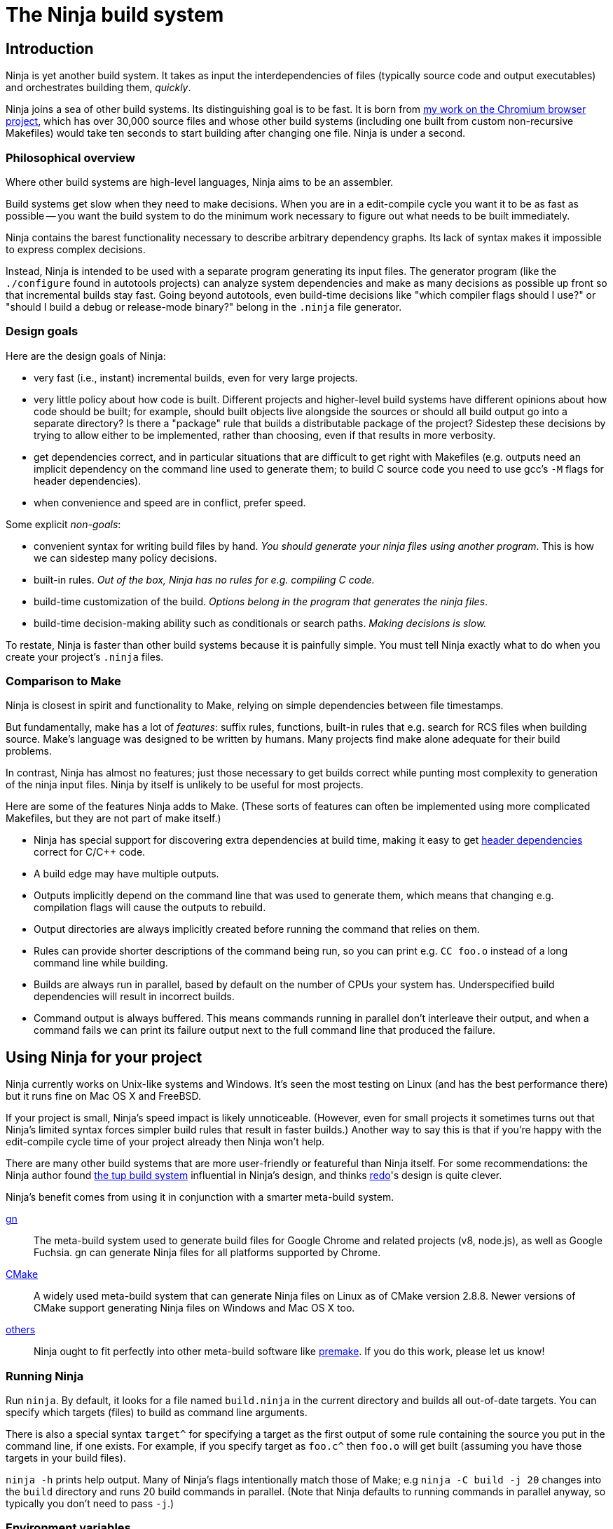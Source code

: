 The Ninja build system
======================


Introduction
------------

Ninja is yet another build system.  It takes as input the
interdependencies of files (typically source code and output
executables) and orchestrates building them, _quickly_.

Ninja joins a sea of other build systems.  Its distinguishing goal is
to be fast.  It is born from
http://neugierig.org/software/chromium/notes/2011/02/ninja.html[my
work on the Chromium browser project], which has over 30,000 source
files and whose other build systems (including one built from custom
non-recursive Makefiles) would take ten seconds to start building
after changing one file.  Ninja is under a second.

Philosophical overview
~~~~~~~~~~~~~~~~~~~~~~

Where other build systems are high-level languages, Ninja aims to be
an assembler.

Build systems get slow when they need to make decisions.  When you are
in a edit-compile cycle you want it to be as fast as possible -- you
want the build system to do the minimum work necessary to figure out
what needs to be built immediately.

Ninja contains the barest functionality necessary to describe
arbitrary dependency graphs.  Its lack of syntax makes it impossible
to express complex decisions.

Instead, Ninja is intended to be used with a separate program
generating its input files.  The generator program (like the
`./configure` found in autotools projects) can analyze system
dependencies and make as many decisions as possible up front so that
incremental builds stay fast.  Going beyond autotools, even build-time
decisions like "which compiler flags should I use?"  or "should I
build a debug or release-mode binary?"  belong in the `.ninja` file
generator.

Design goals
~~~~~~~~~~~~

Here are the design goals of Ninja:

* very fast (i.e., instant) incremental builds, even for very large
  projects.

* very little policy about how code is built.  Different projects and
  higher-level build systems have different opinions about how code
  should be built; for example, should built objects live alongside
  the sources or should all build output go into a separate directory?
  Is there a "package" rule that builds a distributable package of
  the project?  Sidestep these decisions by trying to allow either to
  be implemented, rather than choosing, even if that results in
  more verbosity.

* get dependencies correct, and in particular situations that are
  difficult to get right with Makefiles (e.g. outputs need an implicit
  dependency on the command line used to generate them; to build C
  source code you need to use gcc's `-M` flags for header
  dependencies).

* when convenience and speed are in conflict, prefer speed.

Some explicit _non-goals_:

* convenient syntax for writing build files by hand.  _You should
  generate your ninja files using another program_.  This is how we
  can sidestep many policy decisions.

* built-in rules. _Out of the box, Ninja has no rules for
  e.g. compiling C code._

* build-time customization of the build. _Options belong in
  the program that generates the ninja files_.

* build-time decision-making ability such as conditionals or search
  paths. _Making decisions is slow._

To restate, Ninja is faster than other build systems because it is
painfully simple.  You must tell Ninja exactly what to do when you
create your project's `.ninja` files.

Comparison to Make
~~~~~~~~~~~~~~~~~~

Ninja is closest in spirit and functionality to Make, relying on
simple dependencies between file timestamps.

But fundamentally, make has a lot of _features_: suffix rules,
functions, built-in rules that e.g. search for RCS files when building
source.  Make's language was designed to be written by humans.  Many
projects find make alone adequate for their build problems.

In contrast, Ninja has almost no features; just those necessary to get
builds correct while punting most complexity to generation of the
ninja input files.  Ninja by itself is unlikely to be useful for most
projects.

Here are some of the features Ninja adds to Make.  (These sorts of
features can often be implemented using more complicated Makefiles,
but they are not part of make itself.)

* Ninja has special support for discovering extra dependencies at build
  time, making it easy to get <<ref_headers,header dependencies>>
  correct for C/C++ code.

* A build edge may have multiple outputs.

* Outputs implicitly depend on the command line that was used to generate
  them, which means that changing e.g. compilation flags will cause
  the outputs to rebuild.

* Output directories are always implicitly created before running the
  command that relies on them.

* Rules can provide shorter descriptions of the command being run, so
  you can print e.g. `CC foo.o` instead of a long command line while
  building.

* Builds are always run in parallel, based by default on the number of
  CPUs your system has.  Underspecified build dependencies will result
  in incorrect builds.

* Command output is always buffered.  This means commands running in
  parallel don't interleave their output, and when a command fails we
  can print its failure output next to the full command line that
  produced the failure.


Using Ninja for your project
----------------------------

Ninja currently works on Unix-like systems and Windows. It's seen the
most testing on Linux (and has the best performance there) but it runs
fine on Mac OS X and FreeBSD.

If your project is small, Ninja's speed impact is likely unnoticeable.
(However, even for small projects it sometimes turns out that Ninja's
limited syntax forces simpler build rules that result in faster
builds.)  Another way to say this is that if you're happy with the
edit-compile cycle time of your project already then Ninja won't help.

There are many other build systems that are more user-friendly or
featureful than Ninja itself.  For some recommendations: the Ninja
author found http://gittup.org/tup/[the tup build system] influential
in Ninja's design, and thinks https://github.com/apenwarr/redo[redo]'s
design is quite clever.

Ninja's benefit comes from using it in conjunction with a smarter
meta-build system.

https://gn.googlesource.com/gn/[gn]:: The meta-build system used to
generate build files for Google Chrome and related projects (v8,
node.js), as well as Google Fuchsia.  gn can generate Ninja files for
all platforms supported by Chrome.

https://cmake.org/[CMake]:: A widely used meta-build system that
can generate Ninja files on Linux as of CMake version 2.8.8.  Newer versions
of CMake support generating Ninja files on Windows and Mac OS X too.

https://github.com/ninja-build/ninja/wiki/List-of-generators-producing-ninja-build-files[others]:: Ninja ought to fit perfectly into other meta-build software
like https://premake.github.io/[premake].  If you do this work,
please let us know!

Running Ninja
~~~~~~~~~~~~~

Run `ninja`.  By default, it looks for a file named `build.ninja` in
the current directory and builds all out-of-date targets.  You can
specify which targets (files) to build as command line arguments.

There is also a special syntax `target^` for specifying a target
as the first output of some rule containing the source you put in
the command line, if one exists. For example, if you specify target as
`foo.c^` then `foo.o` will get built (assuming you have those targets
in your build files).

`ninja -h` prints help output.  Many of Ninja's flags intentionally
match those of Make; e.g `ninja -C build -j 20` changes into the
`build` directory and runs 20 build commands in parallel.  (Note that
Ninja defaults to running commands in parallel anyway, so typically
you don't need to pass `-j`.)


Environment variables
~~~~~~~~~~~~~~~~~~~~~

Ninja supports one environment variable to control its behavior:
`NINJA_STATUS`, the progress status printed before the rule being run.

Several placeholders are available:

`%s`:: The number of started edges.
`%t`:: The total number of edges that must be run to complete the build.
`%p`:: The percentage of started edges.
`%r`:: The number of currently running edges.
`%u`:: The number of remaining edges to start.
`%f`:: The number of finished edges.
`%o`:: Overall rate of finished edges per second
`%c`:: Current rate of finished edges per second (average over builds
specified by `-j` or its default)
`%e`:: Elapsed time in seconds.  _(Available since Ninja 1.2.)_
`%%`:: A plain `%` character.

The default progress status is `"[%f/%t] "` (note the trailing space
to separate from the build rule). Another example of possible progress status
could be `"[%u/%r/%f] "`.

Extra tools
~~~~~~~~~~~

The `-t` flag on the Ninja command line runs some tools that we have
found useful during Ninja's development.  The current tools are:

[horizontal]
`query`:: dump the inputs and outputs of a given target.

`browse`:: browse the dependency graph in a web browser.  Clicking a
file focuses the view on that file, showing inputs and outputs.  This
feature requires a Python installation. By default port 8000 is used
and a web browser will be opened. This can be changed as follows:
+
----
ninja -t browse --port=8000 --no-browser mytarget
----
+
`graph`:: output a file in the syntax used by `graphviz`, a automatic
graph layout tool.  Use it like:
+
----
ninja -t graph mytarget | dot -Tpng -ograph.png
----
+
In the Ninja source tree, `ninja graph.png`
generates an image for Ninja itself.  If no target is given generate a
graph for all root targets.

`targets`:: output a list of targets either by rule or by depth.  If used
like +ninja -t targets rule _name_+ it prints the list of targets
using the given rule to be built.  If no rule is given, it prints the source
files (the leaves of the graph).  If used like
+ninja -t targets depth _digit_+ it
prints the list of targets in a depth-first manner starting by the root
targets (the ones with no outputs). Indentation is used to mark dependencies.
If the depth is zero it prints all targets. If no arguments are provided
+ninja -t targets depth 1+ is assumed. In this mode targets may be listed
several times. If used like this +ninja -t targets all+ it
prints all the targets available without indentation and it is faster
than the _depth_ mode.

`commands`:: given a list of targets, print a list of commands which, if
executed in order, may be used to rebuild those targets, assuming that all
output files are out of date.

`inputs`:: given a list of targets, print a list of all inputs which are used
to rebuild those targets.
_Available since Ninja 1.11._

`clean`:: remove built files. By default it removes all built files
except for those created by the generator.  Adding the `-g` flag also
removes built files created by the generator (see <<ref_rule,the rule
reference for the +generator+ attribute>>).  Additional arguments are
targets, which removes the given targets and recursively all files
built for them.
+
If used like +ninja -t clean -r _rules_+ it removes all files built using
the given rules.
+
Files created but not referenced in the graph are not removed. This
tool takes in account the +-v+ and the +-n+ options (note that +-n+
implies +-v+).

`cleandead`:: remove files produced by previous builds that are no longer in the
build file. _Available since Ninja 1.10._

`compdb`:: given a list of rules, each of which is expected to be a
C family language compiler rule whose first input is the name of the
source file, prints on standard output a compilation database in the
http://clang.llvm.org/docs/JSONCompilationDatabase.html[JSON format] expected
by the Clang tooling interface.
_Available since Ninja 1.2._

`deps`:: show all dependencies stored in the `.ninja_deps` file. When given a
target, show just the target's dependencies. _Available since Ninja 1.4._

`missingdeps`:: given a list of targets, look for targets that depend on
a generated file, but do not have a properly (possibly transitive) dependency
on the generator.  Such targets may cause build flakiness on clean builds.
+
The broken targets can be found assuming deps log / depfile dependency
information is correct.  Any target that depends on a generated file (output
of a generator-target) implicitly, but does not have an explicit or order-only
dependency path to the generator-target, is considered broken.
+
The tool's findings can be verified by trying to build the listed targets in
a clean outdir without building any other targets.  The build should fail for
each of them with a missing include error or equivalent pointing to the
generated file.
_Available since Ninja 1.11._

`recompact`:: recompact the `.ninja_deps` file. _Available since Ninja 1.4._

`restat`:: updates all recorded file modification timestamps in the `.ninja_log`
file. _Available since Ninja 1.10._

`rules`:: output the list of all rules. It can be used to know which rule name
to pass to +ninja -t targets rule _name_+ or +ninja -t compdb+. Adding the `-d`
flag also prints the description of the rules.

`wincodepage`:: Available on Windows hosts (_since Ninja 1.11_).
Prints the Windows code page whose encoding is expected in the build file.
The output has the form:
+
----
Build file encoding: <codepage>
----
+
Additional lines may be added in future versions of Ninja.
+
The `<codepage>` is one of:

`UTF-8`::: Encode as UTF-8.

`ANSI`::: Encode to the system-wide ANSI code page.

Writing your own Ninja files
----------------------------

The remainder of this manual is only useful if you are constructing
Ninja files yourself: for example, if you're writing a meta-build
system or supporting a new language.

Conceptual overview
~~~~~~~~~~~~~~~~~~~

Ninja evaluates a graph of dependencies between files, and runs
whichever commands are necessary to make your build target up to date
as determined by file modification times.  If you are familiar with
Make, Ninja is very similar.

A build file (default name: `build.ninja`) provides a list of _rules_
-- short names for longer commands, like how to run the compiler --
along with a list of _build_ statements saying how to build files
using the rules -- which rule to apply to which inputs to produce
which outputs.

Conceptually, `build` statements describe the dependency graph of your
project, while `rule` statements describe how to generate the files
along a given edge of the graph.

Syntax example
~~~~~~~~~~~~~~

Here's a basic `.ninja` file that demonstrates most of the syntax.
It will be used as an example for the following sections.

---------------------------------
cflags = -Wall

rule cc
  command = gcc $cflags -c $in -o $out

build foo.o: cc foo.c
---------------------------------

Variables
~~~~~~~~~
Despite the non-goal of being convenient to write by hand, to keep
build files readable (debuggable), Ninja supports declaring shorter
reusable names for strings.  A declaration like the following

----------------
cflags = -g
----------------

can be used on the right side of an equals sign, dereferencing it with
a dollar sign, like this:

----------------
rule cc
  command = gcc $cflags -c $in -o $out
----------------

Variables can also be referenced using curly braces like `${in}`.

Variables might better be called "bindings", in that a given variable
cannot be changed, only shadowed.  There is more on how shadowing works
later in this document.

Rules
~~~~~

Rules declare a short name for a command line.  They begin with a line
consisting of the `rule` keyword and a name for the rule.  Then
follows an indented set of `variable = value` lines.

The basic example above declares a new rule named `cc`, along with the
command to run.  In the context of a rule, the `command` variable
defines the command to run, `$in` expands to the list of
input files (`foo.c`), and `$out` to the output files (`foo.o`) for the
command.  A full list of special variables is provided in
<<ref_rule,the reference>>.

Build statements
~~~~~~~~~~~~~~~~

Build statements declare a relationship between input and output
files.  They begin with the `build` keyword, and have the format
+build _outputs_: _rulename_ _inputs_+.  Such a declaration says that
all of the output files are derived from the input files.  When the
output files are missing or when the inputs change, Ninja will run the
rule to regenerate the outputs.

The basic example above describes how to build `foo.o`, using the `cc`
rule.

In the scope of a `build` block (including in the evaluation of its
associated `rule`), the variable `$in` is the list of inputs and the
variable `$out` is the list of outputs.

A build statement may be followed by an indented set of `key = value`
pairs, much like a rule.  These variables will shadow any variables
when evaluating the variables in the command.  For example:

----------------
cflags = -Wall -Werror
rule cc
  command = gcc $cflags -c $in -o $out

# If left unspecified, builds get the outer $cflags.
build foo.o: cc foo.c

# But you can shadow variables like cflags for a particular build.
build special.o: cc special.c
  cflags = -Wall

# The variable was only shadowed for the scope of special.o;
# Subsequent build lines get the outer (original) cflags.
build bar.o: cc bar.c

----------------

For more discussion of how scoping works, consult <<ref_scope,the
reference>>.

If you need more complicated information passed from the build
statement to the rule (for example, if the rule needs "the file
extension of the first input"), pass that through as an extra
variable, like how `cflags` is passed above.

If the top-level Ninja file is specified as an output of any build
statement and it is out of date, Ninja will rebuild and reload it
before building the targets requested by the user.

Generating Ninja files from code
~~~~~~~~~~~~~~~~~~~~~~~~~~~~~~~~

`misc/ninja_syntax.py` in the Ninja distribution is a tiny Python
module to facilitate generating Ninja files.  It allows you to make
Python calls like `ninja.rule(name='foo', command='bar',
depfile='$out.d')` and it will generate the appropriate syntax.  Feel
free to just inline it into your project's build system if it's
useful.


More details
------------

The `phony` rule
~~~~~~~~~~~~~~~~

The special rule name `phony` can be used to create aliases for other
targets.  For example:

----------------
build foo: phony some/file/in/a/faraway/subdir/foo
----------------

This makes `ninja foo` build the longer path.  Semantically, the
`phony` rule is equivalent to a plain rule where the `command` does
nothing, but phony rules are handled specially in that they aren't
printed when run, logged (see below), nor do they contribute to the
command count printed as part of the build process.

When a `phony` target is used as an input to another build rule, the
other build rule will, semantically, consider the inputs of the
`phony` rule as its own. Therefore, `phony` rules can be used to group
inputs, e.g. header files.

`phony` can also be used to create dummy targets for files which
may not exist at build time.  If a phony build statement is written
without any dependencies, the target will be considered out of date if
it does not exist.  Without a phony build statement, Ninja will report
an error if the file does not exist and is required by the build.

To create a rule that never rebuilds, use a build rule without any input:
----------------
rule touch
  command = touch $out
build file_that_always_exists.dummy: touch
build dummy_target_to_follow_a_pattern: phony file_that_always_exists.dummy
----------------


Default target statements
~~~~~~~~~~~~~~~~~~~~~~~~~

By default, if no targets are specified on the command line, Ninja
will build every output that is not named as an input elsewhere.
You can override this behavior using a default target statement.
A default target statement causes Ninja to build only a given subset
of output files if none are specified on the command line.

Default target statements begin with the `default` keyword, and have
the format +default _targets_+.  A default target statement must appear
after the build statement that declares the target as an output file.
They are cumulative, so multiple statements may be used to extend
the list of default targets.  For example:

----------------
default foo bar
default baz
----------------

This causes Ninja to build the `foo`, `bar` and `baz` targets by
default.


[[ref_log]]
The Ninja log
~~~~~~~~~~~~~

For each built file, Ninja keeps a log of the command used to build
it.  Using this log Ninja can know when an existing output was built
with a different command line than the build files specify (i.e., the
command line changed) and knows to rebuild the file.

The log file is kept in the build root in a file called `.ninja_log`.
If you provide a variable named `builddir` in the outermost scope,
`.ninja_log` will be kept in that directory instead.


[[ref_versioning]]
Version compatibility
~~~~~~~~~~~~~~~~~~~~~

_Available since Ninja 1.2._

Ninja version labels follow the standard major.minor.patch format,
where the major version is increased on backwards-incompatible
syntax/behavioral changes and the minor version is increased on new
behaviors.  Your `build.ninja` may declare a variable named
`ninja_required_version` that asserts the minimum Ninja version
required to use the generated file.  For example,

-----
ninja_required_version = 1.1
-----

declares that the build file relies on some feature that was
introduced in Ninja 1.1 (perhaps the `pool` syntax), and that
Ninja 1.1 or greater must be used to build.  Unlike other Ninja
variables, this version requirement is checked immediately when
the variable is encountered in parsing, so it's best to put it
at the top of the build file.

Ninja always warns if the major versions of Ninja and the
`ninja_required_version` don't match; a major version change hasn't
come up yet so it's difficult to predict what behavior might be
required.

[[ref_headers]]
C/C++ header dependencies
~~~~~~~~~~~~~~~~~~~~~~~~~

To get C/C++ header dependencies (or any other build dependency that
works in a similar way) correct Ninja has some extra functionality.

The problem with headers is that the full list of files that a given
source file depends on can only be discovered by the compiler:
different preprocessor defines and include paths cause different files
to be used.  Some compilers can emit this information while building,
and Ninja can use that to get its dependencies perfect.

Consider: if the file has never been compiled, it must be built anyway,
generating the header dependencies as a side effect.  If any file is
later modified (even in a way that changes which headers it depends
on) the modification will cause a rebuild as well, keeping the
dependencies up to date.

When loading these special dependencies, Ninja implicitly adds extra
build edges such that it is not an error if the listed dependency is
missing.  This allows you to delete a header file and rebuild without
the build aborting due to a missing input.

depfile
^^^^^^^

`gcc` (and other compilers like `clang`) support emitting dependency
information in the syntax of a Makefile.  (Any command that can write
dependencies in this form can be used, not just `gcc`.)

To bring this information into Ninja requires cooperation.  On the
Ninja side, the `depfile` attribute on the `build` must point to a
path where this data is written.  (Ninja only supports the limited
subset of the Makefile syntax emitted by compilers.)  Then the command
must know to write dependencies into the `depfile` path.
Use it like in the following example:

----
rule cc
  depfile = $out.d
  command = gcc -MD -MF $out.d [other gcc flags here]
----

The `-MD` flag to `gcc` tells it to output header dependencies, and
the `-MF` flag tells it where to write them.

deps
^^^^

_(Available since Ninja 1.3.)_

It turns out that for large projects (and particularly on Windows,
where the file system is slow) loading these dependency files on
startup is slow.

Ninja 1.3 can instead process dependencies just after they're generated
and save a compacted form of the same information in a Ninja-internal
database.

Ninja supports this processing in two forms.

1. `deps = gcc` specifies that the tool outputs `gcc`-style dependencies
   in the form of Makefiles.  Adding this to the above example will
   cause Ninja to process the `depfile` immediately after the
   compilation finishes, then delete the `.d` file (which is only used
   as a temporary).

2. `deps = msvc` specifies that the tool outputs header dependencies
   in the form produced by Visual Studio's compiler's
   http://msdn.microsoft.com/en-us/library/hdkef6tk(v=vs.90).aspx[`/showIncludes`
   flag].  Briefly, this means the tool outputs specially-formatted lines
   to its stdout.  Ninja then filters these lines from the displayed
   output.  No `depfile` attribute is necessary, but the localized string
   in front of the the header file path. For instance
   `msvc_deps_prefix = Note: including file:`
   for a English Visual Studio (the default). Should be globally defined.
+
----
msvc_deps_prefix = Note: including file:
rule cc
  deps = msvc
  command = cl /showIncludes -c $in /Fo$out
----

If the include directory directives are using absolute paths, your depfile
may result in a mixture of relative and absolute paths. Paths used by other
build rules need to match exactly. Therefore, it is recommended to use
relative paths in these cases.

[[ref_pool]]
Pools
~~~~~

_Available since Ninja 1.1._

Pools allow you to allocate one or more rules or edges a finite number
of concurrent jobs which is more tightly restricted than the default
parallelism.

This can be useful, for example, to restrict a particular expensive rule
(like link steps for huge executables), or to restrict particular build
statements which you know perform poorly when run concurrently.

Each pool has a `depth` variable which is specified in the build file.
The pool is then referred to with the `pool` variable on either a rule
or a build statement.

No matter what pools you specify, ninja will never run more concurrent jobs
than the default parallelism, or the number of jobs specified on the command
line (with `-j`).

----------------
# No more than 4 links at a time.
pool link_pool
  depth = 4

# No more than 1 heavy object at a time.
pool heavy_object_pool
  depth = 1

rule link
  ...
  pool = link_pool

rule cc
  ...

# The link_pool is used here. Only 4 links will run concurrently.
build foo.exe: link input.obj

# A build statement can be exempted from its rule's pool by setting an
# empty pool. This effectively puts the build statement back into the default
# pool, which has infinite depth.
build other.exe: link input.obj
  pool =

# A build statement can specify a pool directly.
# Only one of these builds will run at a time.
build heavy_object1.obj: cc heavy_obj1.cc
  pool = heavy_object_pool
build heavy_object2.obj: cc heavy_obj2.cc
  pool = heavy_object_pool

----------------

The `console` pool
^^^^^^^^^^^^^^^^^^

_Available since Ninja 1.5._

There exists a pre-defined pool named `console` with a depth of 1. It has
the special property that any task in the pool has direct access to the
standard input, output and error streams provided to Ninja, which are
normally connected to the user's console (hence the name) but could be
redirected. This can be useful for interactive tasks or long-running tasks
which produce status updates on the console (such as test suites).

While a task in the `console` pool is running, Ninja's regular output (such
as progress status and output from concurrent tasks) is buffered until
it completes.

[[ref_ninja_file]]
Ninja file reference
--------------------

A file is a series of declarations.  A declaration can be one of:

1. A rule declaration, which begins with +rule _rulename_+, and
   then has a series of indented lines defining variables.

2. A build edge, which looks like +build _output1_ _output2_:
   _rulename_ _input1_ _input2_+. +
   Implicit dependencies may be tacked on the end with +|
   _dependency1_ _dependency2_+. +
   Order-only dependencies may be tacked on the end with +||
   _dependency1_ _dependency2_+.  (See <<ref_dependencies,the reference on
   dependency types>>.)
   Validations may be taked on the end with +|@ _validation1_ _validation2_+.
   (See <<validations,the reference on validations>>.)
+
Implicit outputs _(available since Ninja 1.7)_ may be added before
the `:` with +| _output1_ _output2_+ and do not appear in `$out`.
(See <<ref_outputs,the reference on output types>>.)

3. Variable declarations, which look like +_variable_ = _value_+.

4. Default target statements, which look like +default _target1_ _target2_+.

5. References to more files, which look like +subninja _path_+ or
   +include _path_+.  The difference between these is explained below
   <<ref_scope,in the discussion about scoping>>.

6. A pool declaration, which looks like +pool _poolname_+. Pools are explained
   <<ref_pool, in the section on pools>>.

[[ref_lexer]]
Lexical syntax
~~~~~~~~~~~~~~

Ninja is mostly encoding agnostic, as long as the bytes Ninja cares
about (like slashes in paths) are ASCII.  This means e.g. UTF-8 or
ISO-8859-1 input files ought to work.

Comments begin with `#` and extend to the end of the line.

Newlines are significant.  Statements like `build foo bar` are a set
of space-separated tokens that end at the newline.  Newlines and
spaces within a token must be escaped.

There is only one escape character, `$`, and it has the following
behaviors:

`$` followed by a newline:: escape the newline (continue the current line
across a line break).

`$` followed by text:: a variable reference.

`${varname}`:: alternate syntax for `$varname`.

`$` followed by space:: a space.  (This is only necessary in lists of
paths, where a space would otherwise separate filenames.  See below.)

`$:` :: a colon.  (This is only necessary in `build` lines, where a colon
would otherwise terminate the list of outputs.)

`$$`:: a literal `$`.

A `build` or `default` statement is first parsed as a space-separated
list of filenames and then each name is expanded.  This means that
spaces within a variable will result in spaces in the expanded
filename.

----
spaced = foo bar
build $spaced/baz other$ file: ...
# The above build line has two outputs: "foo bar/baz" and "other file".
----

In a `name = value` statement, whitespace at the beginning of a value
is always stripped.  Whitespace at the beginning of a line after a
line continuation is also stripped.

----
two_words_with_one_space = foo $
    bar
one_word_with_no_space = foo$
    bar
----

Other whitespace is only significant if it's at the beginning of a
line.  If a line is indented more than the previous one, it's
considered part of its parent's scope; if it is indented less than the
previous one, it closes the previous scope.

[[ref_toplevel]]
Top-level variables
~~~~~~~~~~~~~~~~~~~

Two variables are significant when declared in the outermost file scope.

`builddir`:: a directory for some Ninja output files.  See <<ref_log,the
  discussion of the build log>>.  (You can also store other build output
  in this directory.)

`ninja_required_version`:: the minimum version of Ninja required to process
  the build correctly.  See <<ref_versioning,the discussion of versioning>>.


[[ref_rule]]
Rule variables
~~~~~~~~~~~~~~

A `rule` block contains a list of `key = value` declarations that
affect the processing of the rule.  Here is a full list of special
keys.

`command` (_required_):: the command line to run.  Each `rule` may
  have only one `command` declaration. See <<ref_rule_command,the next
  section>> for more details on quoting and executing multiple commands.

`depfile`:: path to an optional `Makefile` that contains extra
  _implicit dependencies_ (see <<ref_dependencies,the reference on
  dependency types>>).  This is explicitly to support C/C++ header
  dependencies; see <<ref_headers,the full discussion>>.

`deps`:: _(Available since Ninja 1.3.)_ if present, must be one of
  `gcc` or `msvc` to specify special dependency processing.  See
   <<ref_headers,the full discussion>>.  The generated database is
   stored as `.ninja_deps` in the `builddir`, see <<ref_toplevel,the
   discussion of `builddir`>>.

`msvc_deps_prefix`:: _(Available since Ninja 1.5.)_ defines the string
  which should be stripped from msvc's /showIncludes output. Only
  needed when `deps = msvc` and no English Visual Studio version is used.

`description`:: a short description of the command, used to pretty-print
  the command as it's running.  The `-v` flag controls whether to print
  the full command or its description; if a command fails, the full command
  line will always be printed before the command's output.

`dyndep`:: _(Available since Ninja 1.10.)_ Used only on build statements.
  If present, must name one of the build statement inputs.  Dynamically
  discovered dependency information will be loaded from the file.
  See the <<ref_dyndep,dynamic dependencies>> section for details.

`generator`:: if present, specifies that this rule is used to
  re-invoke the generator program.  Files built using `generator`
  rules are treated specially in two ways: firstly, they will not be
  rebuilt if the command line changes; and secondly, they are not
  cleaned by default.

`in`:: the space-separated list of files provided as inputs to the build line
  referencing this `rule`, shell-quoted if it appears in commands.  (`$in` is
  provided solely for convenience; if you need some subset or variant of this
  list of files, just construct a new variable with that list and use
  that instead.)

`in_newline`:: the same as `$in` except that multiple inputs are
  separated by newlines rather than spaces.  (For use with
  `$rspfile_content`; this works around a bug in the MSVC linker where
  it uses a fixed-size buffer for processing input.)

`out`:: the space-separated list of files provided as outputs to the build line
  referencing this `rule`, shell-quoted if it appears in commands.

`restat`:: if present, causes Ninja to re-stat the command's outputs
  after execution of the command.  Each output whose modification time
  the command did not change will be treated as though it had never
  needed to be built.  This may cause the output's reverse
  dependencies to be removed from the list of pending build actions.

`rspfile`, `rspfile_content`:: if present (both), Ninja will use a
  response file for the given command, i.e. write the selected string
  (`rspfile_content`) to the given file (`rspfile`) before calling the
  command and delete the file after successful execution of the
  command.
+
This is particularly useful on Windows OS, where the maximal length of
a command line is limited and response files must be used instead.
+
Use it like in the following example:
+
----
rule link
  command = link.exe /OUT$out [usual link flags here] @$out.rsp
  rspfile = $out.rsp
  rspfile_content = $in

build myapp.exe: link a.obj b.obj [possibly many other .obj files]
----

[[ref_rule_command]]
Interpretation of the `command` variable
^^^^^^^^^^^^^^^^^^^^^^^^^^^^^^^^^^^^^^^^
Fundamentally, command lines behave differently on Unixes and Windows.

On Unixes, commands are arrays of arguments.  The Ninja `command`
variable is passed directly to `sh -c`, which is then responsible for
interpreting that string into an argv array.  Therefore the quoting
rules are those of the shell, and you can use all the normal shell
operators, like `&&` to chain multiple commands, or `VAR=value cmd` to
set environment variables.

On Windows, commands are strings, so Ninja passes the `command` string
directly to `CreateProcess`.  (In the common case of simply executing
a compiler this means there is less overhead.)  Consequently the
quoting rules are determined by the called program, which on Windows
are usually provided by the C library.  If you need shell
interpretation of the command (such as the use of `&&` to chain
multiple commands), make the command execute the Windows shell by
prefixing the command with `cmd /c`. Ninja may error with "invalid parameter"
which usually indicates that the command line length has been exceeded.

[[ref_outputs]]
Build outputs
~~~~~~~~~~~~~

There are two types of build outputs which are subtly different.

1. _Explicit outputs_, as listed in a build line.  These are
   available as the `$out` variable in the rule.
+
This is the standard form of output to be used for e.g. the
object file of a compile command.

2. _Implicit outputs_, as listed in a build line with the syntax +|
   _out1_ _out2_+ + before the `:` of a build line _(available since
   Ninja 1.7)_.  The semantics are identical to explicit outputs,
  the only difference is that implicit outputs don't show up in the
  `$out` variable.
+
This is for expressing outputs that don't show up on the
command line of the command.

[[ref_dependencies]]
Build dependencies
~~~~~~~~~~~~~~~~~~

There are three types of build dependencies which are subtly different.

1. _Explicit dependencies_, as listed in a build line.  These are
   available as the `$in` variable in the rule.  Changes in these files
   cause the output to be rebuilt; if these files are missing and
   Ninja doesn't know how to build them, the build is aborted.
+
This is the standard form of dependency to be used e.g. for the
source file of a compile command.

2. _Implicit dependencies_, either as picked up from
   a `depfile` attribute on a rule or from the syntax +| _dep1_
   _dep2_+ on the end of a build line.  The semantics are identical to
   explicit dependencies, the only difference is that implicit dependencies
   don't show up in the `$in` variable.
+
This is for expressing dependencies that don't show up on the
command line of the command; for example, for a rule that runs a
script that reads a hardcoded file, the hardcoded file should 
be an implicit dependency, as changes to the file should cause 
the output to rebuild, even though it doesn't show up in the arguments.
+
Note that dependencies as loaded through depfiles have slightly different
semantics, as described in the <<ref_rule,rule reference>>.

3. _Order-only dependencies_, expressed with the syntax +|| _dep1_
   _dep2_+ on the end of a build line.  When these are out of date, the
   output is not rebuilt until they are built, but changes in order-only
   dependencies alone do not cause the output to be rebuilt.
+
Order-only dependencies can be useful for bootstrapping dependencies
that are only discovered during build time: for example, to generate a
header file before starting a subsequent compilation step.  (Once the
header is used in compilation, a generated dependency file will then
express the implicit dependency.)

File paths are compared as is, which means that an absolute path and a
relative path, pointing to the same file, are considered different by Ninja.

[[validations]]
Validations
~~~~~~~~~~~
Validations listed on the build line cause the specified files to be
added to the top level of the build graph (as if they were specified
on the Ninja command line) whenever the build line is a transitive
dependency of one of the targets specified on the command line or a
default target.

Validations are added to the build graph regardless of whether the output
files of the build statement are dirty are not, and the dirty state of
the build statement that outputs the file being used as a validation
has no effect on the dirty state of the build statement that requested it.

A build edge can list another build edge as a validation even if the second
edge depends on the first.

Validations are designed to handle rules that perform error checking but
don't produce any artifacts needed by the build, for example static
analysis tools.  Marking the static analysis rule as an implicit input
of the main build rule of the source files or of the rules that depend
on the main build rule would slow down the critical path of the build,
but using a validation would allow the build to proceed in parallel with
the static analysis rule once the main build rule is complete.

Variable expansion
~~~~~~~~~~~~~~~~~~

Variables are expanded in paths (in a `build` or `default` statement)
and on the right side of a `name = value` statement.

When a `name = value` statement is evaluated, its right-hand side is
expanded immediately (according to the below scoping rules), and
from then on `$name` expands to the static string as the result of the
expansion.  It is never the case that you'll need to "double-escape" a
value to prevent it from getting expanded twice.

All variables are expanded immediately as they're encountered in parsing,
with one important exception: variables in `rule` blocks are expanded
when the rule is _used_, not when it is declared.  In the following
example, the `demo` rule prints "this is a demo of bar".

----
rule demo
  command = echo "this is a demo of $foo"

build out: demo
  foo = bar
----

[[ref_scope]]
Evaluation and scoping
~~~~~~~~~~~~~~~~~~~~~~

Top-level variable declarations are scoped to the file they occur in.

Rule declarations are also scoped to the file they occur in.
_(Available since Ninja 1.6)_

The `subninja` keyword, used to include another `.ninja` file,
introduces a new scope.  The included `subninja` file may use the
variables and rules from the parent file, and shadow their values for the file's
scope, but it won't affect values of the variables in the parent.

To include another `.ninja` file in the current scope, much like a C
`#include` statement, use `include` instead of `subninja`.

Variable declarations indented in a `build` block are scoped to the
`build` block.  The full lookup order for a variable expanded in a
`build` block (or the `rule` is uses) is:

1. Special built-in variables (`$in`, `$out`).

2. Build-level variables from the `build` block.

3. Rule-level variables from the `rule` block (i.e. `$command`).
   (Note from the above discussion on expansion that these are
   expanded "late", and may make use of in-scope bindings like `$in`.)

4. File-level variables from the file that the `build` line was in.

5. Variables from the file that included that file using the
   `subninja` keyword.

[[ref_dyndep]]
Dynamic Dependencies
--------------------

_Available since Ninja 1.10._

Some use cases require implicit dependency information to be dynamically
discovered from source file content _during the build_ in order to build
correctly on the first run (e.g. Fortran module dependencies).  This is
unlike <<ref_headers,header dependencies>> which are only needed on the
second run and later to rebuild correctly.  A build statement may have a
`dyndep` binding naming one of its inputs to specify that dynamic
dependency information must be loaded from the file.  For example:

----
build out: ... || foo
  dyndep = foo
build foo: ...
----

This specifies that file `foo` is a dyndep file.  Since it is an input,
the build statement for `out` can never be executed before `foo` is built.
As soon as `foo` is finished Ninja will read it to load dynamically
discovered dependency information for `out`.  This may include additional
implicit inputs and/or outputs.  Ninja will update the build graph
accordingly and the build will proceed as if the information was known
originally.

Dyndep file reference
~~~~~~~~~~~~~~~~~~~~~

Files specified by `dyndep` bindings use the same <<ref_lexer,lexical syntax>>
as <<ref_ninja_file,ninja build files>> and have the following layout.

1. A version number in the form `<major>[.<minor>][<suffix>]`:
+
----
ninja_dyndep_version = 1
----
+
Currently the version number must always be `1` or `1.0` but may have
an arbitrary suffix.

2. One or more build statements of the form:
+
----
build out | imp-outs... : dyndep | imp-ins...
----
+
Every statement must specify exactly one explicit output and must use
the rule name `dyndep`.  The `| imp-outs...` and `| imp-ins...` portions
are optional.

3. An optional `restat` <<ref_rule,variable binding>> on each build statement.

The build statements in a dyndep file must have a one-to-one correspondence
to build statements in the <<ref_ninja_file,ninja build file>> that name the
dyndep file in a `dyndep` binding.  No dyndep build statement may be omitted
and no extra build statements may be specified.

Dyndep Examples
~~~~~~~~~~~~~~~

Fortran Modules
^^^^^^^^^^^^^^^

Consider a Fortran source file `foo.f90` that provides a module
`foo.mod` (an implicit output of compilation) and another source file
`bar.f90` that uses the module (an implicit input of compilation).  This
implicit dependency must be discovered before we compile either source
in order to ensure that `bar.f90` never compiles before `foo.f90`, and
that `bar.f90` recompiles when `foo.mod` changes.  We can achieve this
as follows:

----
rule f95
  command = f95 -o $out -c $in
rule fscan
  command = fscan -o $out $in

build foobar.dd: fscan foo.f90 bar.f90

build foo.o: f95 foo.f90 || foobar.dd
  dyndep = foobar.dd
build bar.o: f95 bar.f90 || foobar.dd
  dyndep = foobar.dd
----

In this example the order-only dependencies ensure that `foobar.dd` is
generated before either source compiles.  The hypothetical `fscan` tool
scans the source files, assumes each will be compiled to a `.o` of the
same name, and writes `foobar.dd` with content such as:

----
ninja_dyndep_version = 1
build foo.o | foo.mod: dyndep
build bar.o: dyndep |  foo.mod
----

Ninja will load this file to add `foo.mod` as an implicit output of
`foo.o` and implicit input of `bar.o`.  This ensures that the Fortran
sources are always compiled in the proper order and recompiled when
needed.

Tarball Extraction
^^^^^^^^^^^^^^^^^^

Consider a tarball `foo.tar` that we want to extract.  The extraction time
can be recorded with a `foo.tar.stamp` file so that extraction repeats if
the tarball changes, but we also would like to re-extract if any of the
outputs is missing.  However, the list of outputs depends on the content
of the tarball and cannot be spelled out explicitly in the ninja build file.
We can achieve this as follows:

----
rule untar
  command = tar xf $in && touch $out
rule scantar
  command = scantar --stamp=$stamp --dd=$out $in
build foo.tar.dd: scantar foo.tar
  stamp = foo.tar.stamp
build foo.tar.stamp: untar foo.tar || foo.tar.dd
  dyndep = foo.tar.dd
----

In this example the order-only dependency ensures that `foo.tar.dd` is
built before the tarball extracts.  The hypothetical `scantar` tool
will read the tarball (e.g. via `tar tf`) and write `foo.tar.dd` with
content such as:

----
ninja_dyndep_version = 1
build foo.tar.stamp | file1.txt file2.txt : dyndep
  restat = 1
----

Ninja will load this file to add `file1.txt` and `file2.txt` as implicit
outputs of `foo.tar.stamp`, and to mark the build statement for `restat`.
On future builds, if any implicit output is missing the tarball will be
extracted again.  The `restat` binding tells Ninja to tolerate the fact
that the implicit outputs may not have modification times newer than
the tarball itself (avoiding re-extraction on every build).
